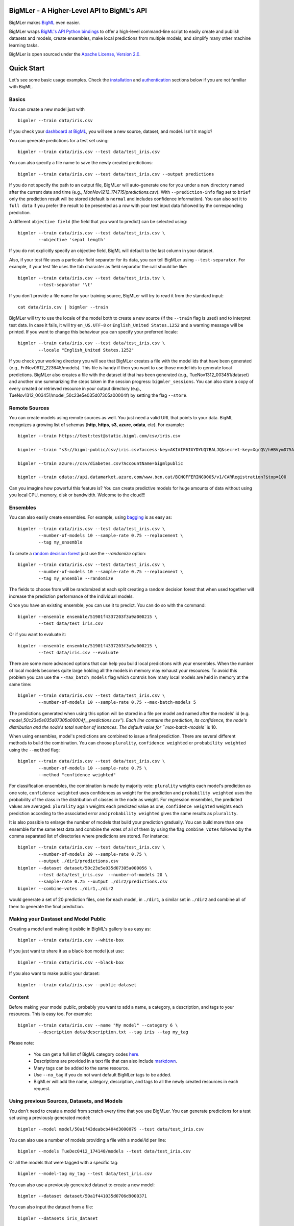 BigMLer - A Higher-Level API to BigML's API
===========================================

BigMLer makes `BigML <https://bigml.com>`_ even easier.

BigMLer wraps `BigML's API Python bindings <http://bigml.readthedocs.org>`_  to
offer a high-level command-line script to easily create and publish datasets
and models, create ensembles,
make local predictions from multiple models, and simplify many other machine
learning tasks.

BigMLer is open sourced under the `Apache License, Version
2.0 <http://www.apache.org/licenses/LICENSE-2.0.html>`_.

Quick Start
===========

Let's see some basic usage examples. Check the
`installation <#bigmler-installation>`_ and
`authentication <#bigml-authentication>`_
sections below if you are not familiar with BigML.

Basics
------

You can create a new model just with ::

    bigmler --train data/iris.csv

If you check your `dashboard at BigML <https://bigml.com/dashboard>`_, you will
see a new source, dataset, and model. Isn't it magic?

You can generate predictions for a test set using::

    bigmler --train data/iris.csv --test data/test_iris.csv

You can also specify a file name to save the newly created predictions::

    bigmler --train data/iris.csv --test data/test_iris.csv --output predictions

If you do not specify the path to an output file, BigMLer will auto-generate
one for you under a
new directory named after the current date and time
(e.g., `MonNov1212_174715/predictions.csv`). With ``--prediction-info``
flag set to ``brief`` only the prediction result will be stored (default is
``normal`` and includes confidence information). You can also set it to ``full
data`` if you prefer the result to be presented as a row with your test
input data followed by the corresponding prediction.


A different ``objective field`` (the field that you want to predict) can be
selected using::

    bigmler --train data/iris.csv --test data/test_iris.csv \
            --objective 'sepal length'
If you do not explicitly specify an objective field, BigML will default to the
last
column in your dataset.

Also, if your test file uses a particular field separator for its data,
you can tell BigMLer using ``--test-separator``.
For example, if your test file uses the tab character as field separator the
call should be like::

    bigmler --train data/iris.csv --test data/test_iris.tsv \
            --test-separator '\t'

If you don't provide a file name for your training source, BigMLer will try to
read it from the standard input::

    cat data/iris.csv | bigmler --train

BigMLer will try to use the locale of the model both to create a new source
(if the ``--train`` flag is used) and to interpret test data. In case
it fails, it will try ``en_US.UTF-8``
or ``English_United States.1252`` and a warning message will be printed.
If you want to change this behaviour you can specify your preferred locale::

    bigmler --train data/iris.csv --test data/test_iris.csv \
            --locale "English_United States.1252"

If you check your working directory you will see that BigMLer creates a file
with the
model ids that have been generated (e.g., FriNov0912_223645/models).
This file is handy if then you want to use those model ids to generate local
predictions. BigMLer also creates a file with the dataset id that has been
generated (e.g., TueNov1312_003451/dataset) and another one summarizing
the steps taken in the session progress: ``bigmler_sessions``. You can also
store a copy of every created or retrieved resource in your output directory
(e.g., TueNov1312_003451/model_50c23e5e035d07305a00004f) by setting the flag
``--store``.

Remote Sources
--------------

You can create models using remote sources as well. You just need a valid URL
that points to your data.
BigML recognizes a growing list of schemas (**http**, **https**, **s3**,
**azure**, **odata**, etc). For example::

    bigmler --train https://test:test@static.bigml.com/csv/iris.csv

    bigmler --train "s3://bigml-public/csv/iris.csv?access-key=AKIAIF6IUYDYUQ7BALJQ&secret-key=XgrQV/hHBVymD75AhFOzveX4qz7DYrO6q8WsM6ny"

    bigmler --train azure://csv/diabetes.csv?AccountName=bigmlpublic

    bigmler --train odata://api.datamarket.azure.com/www.bcn.cat/BCNOFFERING0005/v1/CARRegistration?$top=100

Can you imagine how powerful this feature is? You can create predictive
models for huge
amounts of data without using you local CPU, memory, disk or bandwidth.
Welcome to the cloud!!!


Ensembles
---------

You can also easily create ensembles. For example, using
`bagging <http://en.wikipedia.org/wiki/Bootstrap_aggregating>`_ is as easy as::

    bigmler --train data/iris.csv --test data/test_iris.csv \
            --number-of-models 10 --sample-rate 0.75 --replacement \
            --tag my_ensemble

To create a
`random decision forest <http://www.quora.com/Machine-Learning/How-do-random-forests-work-in-laymans-terms>`_
just use the `--randomize` option::

     bigmler --train data/iris.csv --test data/test_iris.csv \
             --number-of-models 10 --sample-rate 0.75 --replacement \
             --tag my_ensemble --randomize

The fields to choose from will be randomized at each split creating a random
decision forest that when used together will increase the prediction
performance of the individual models.

Once you have an existing ensemble, you can use it to predict.
You can do so with the command::

    bigmler --ensemble ensemble/51901f4337203f3a9a000215 \
            --test data/test_iris.csv

Or if you want to evaluate it::

    bigmler --ensemble ensemble/51901f4337203f3a9a000215 \
            --test data/iris.csv --evaluate

There are some more advanced options that can help you build local predictions
with your ensembles.
When the number of local models becomes quite large holding all the models in
memory may exhaust your resources. To avoid this problem you can use the
``--max_batch_models`` flag which controls how many local models are held
in memory at the same time::

    bigmler --train data/iris.csv --test data/test_iris.csv \
            --number-of-models 10 --sample-rate 0.75 --max-batch-models 5

The predictions generated when using this option will be stored in a file per
model and named after the
models' id (e.g. `model_50c23e5e035d07305a00004f__predictions.csv"). Each line
contains the prediction, its confidence, the node's distribution and the node's
total number of instances. The default value for ``max-batch-models`` is 10.

When using ensembles, model's predictions are combined to issue a final
prediction. There are several different methods
to build the combination. You can choose ``plurality``, ``confidence weighted``
or ``probability weighted`` using the ``--method`` flag::

    bigmler --train data/iris.csv --test data/test_iris.csv \
            --number-of-models 10 --sample-rate 0.75 \
            --method "confidence weighted"

For classification ensembles, the combination is made by majority vote:
``plurality`` weights each model's prediction as one vote,
``confidence weighted`` uses confidences as weight for the prediction and
``probability weighted`` uses the probability of the class in the distribution
of classes in the node as weight. For regression ensembles, the predicted
values are averaged: ``plurality`` again weights each predicted value as one,
``confidence weighted`` weights each prediction according to the associated
error and ``probability weighted`` gives the same results as ``plurality``.

It is also possible to enlarge the number of models that build your prediction
gradually. You can build more than one ensemble for the same test data and
combine the votes of all of them by using the flag ``combine_votes``
followed by the comma separated list of directories where predictions are
stored. For instance::

    bigmler --train data/iris.csv --test data/test_iris.csv \
            --number-of-models 20 --sample-rate 0.75 \
            --output ./dir1/predictions.csv
    bigmler --dataset dataset/50c23e5e035d07305a000056 \
            --test data/test_iris.csv  --number-of-models 20 \ 
            --sample-rate 0.75 --output ./dir2/predictions.csv
    bigmler --combine-votes ./dir1,./dir2

would generate a set of 20 prediction files, one for each model, in ``./dir1``,
a similar set in ``./dir2`` and combine all of them to generate the final
prediction.


Making your Dastaset and Model Public
-------------------------------------

Creating a model and making it public in BigML's gallery is as easy as::

    bigmler --train data/iris.csv --white-box

If you just want to share it as a black-box model just use::

    bigmler --train data/iris.csv --black-box

If you also want to make public your dataset::

    bigmler --train data/iris.csv --public-dataset

Content
-------

Before making your model public, probably you want to add a name, a category,
a description, and tags to your resources. This is easy too. For example::

    bigmler --train data/iris.csv --name "My model" --category 6 \
            --description data/description.txt --tag iris --tag my_tag

Please note:

    - You can get a full list of BigML category codes `here <https://bigml.com/developers/sources#s_categories>`_.
    - Descriptions are provided in a text file that can also include `markdown <http://en.wikipedia.org/wiki/Markdown>`_.
    - Many tags can be added to the same resource.
    - Use ``--no_tag`` if you do not want default BigMLer tags to be added.
    - BigMLer will add the name, category, description, and tags to all the newly created resources in each request.


Using previous Sources, Datasets, and Models
--------------------------------------------

You don't need to create a model from scratch every time that you use BigMLer.
You can generate predictions for a test set using a previously generated
model::

    bigmler --model model/50a1f43deabcb404d3000079 --test data/test_iris.csv

You can also use a number of models providing a file with a model/id per line::

    bigmler --models TueDec0412_174148/models --test data/test_iris.csv

Or all the models that were tagged with a specific tag::

    bigmler --model-tag my_tag --test data/test_iris.csv

You can also use a previously generated dataset to create a new model::

    bigmler --dataset dataset/50a1f441035d0706d9000371

You can also input the dataset from a file::

    bigmler --datasets iris_dataset

Finally, a previously generated source can also be used to generate a new
dataset and model::

    bigmler --source source/50a1e520eabcb404cd0000d1

Evaluations
-----------

BigMLer can also help you to measure the performance of your models. The
simplest way to build a model and evaluate it all at once is::

    bigmler --train data/iris.csv --evaluate

which will build the source, dataset and model objects for you using 80% of
the data in your training file chosen at random. After that, the remaining 20%
of the data will be run through the model to obtain
the corresponding evaluation. You can use the same procedure with a previously
existing source or dataset::

    bigmler --source source/50a1e520eabcb404cd0000d1 --evaluate
    bigmler --dataset dataset/50a1f441035d0706d9000371 --evaluate

The results of an evaluation are stored both in txt and json files. Its
contents will follow the description given in the
`Developers guide, evaluation section <https://bigml.com/developers/evaluations>`_
and vary depending on the model being a classification or regression one.

Finally, you can also evaluate a preexisting model using a separate set of
data stored in a file or a previous dataset::

    bigmler --model model/50a1f43deabcb404d3000079 --test data/iris.csv \
            --evaluate
    bigmler --model model/50a1f43deabcb404d3000079 \
            --dataset dataset/50a1f441035d0706d9000371 --evaluate

As for predictions, you can specify a particular file name to store the
evaluation in::

    bigmler --train data/iris.csv --evaluate --output my_dir/evaluation

Cross-validation
----------------

If you need cross-validation techniques to ponder which parameters (like
the ones related to different kinds of pruning) can improve the quality of your
models, you can use the ``--cross-validation-rate`` flag to settle the
part of your training data that will be separated for cross validation. BigMLer
will use a Monte-Carlo cross-validation variant, building ``2*n`` different
models, each of which is constructed by a subset of the training data,
holding out randomly ``n%`` of the instances. The held-out data will then be
used to evaluate the corresponding model. For instance, both::

    bigmler --train data/iris.csv --cross-validation-rate 0.02
    bigmler --dataset dataset/519029ae37203f3a9a0002bf \
            --cross-validation-rate 0.02

will hold out 2% of the training data to evaluate a model built upon the
remaining 98%. The evaluations will be averaged and the result saved
in json and human-readable formats in ``cross-validation.json`` and
``cross-validation.txt`` respectively. Of course, in this kind of
cross-validation you can choose the number of evaluations yourself by
setting the ``--number-of-evaluations`` flag. You should just keep in mind
that it must be high enough to ensure low variance, for instance::

    bigmler --train data/iris.csv --cross-validation-rate 0.1 \
            --number-of-evaluations 20

The ``--max-parallel-evaluations`` flag will help you limit the number of
parallel evaluation creation calls.

    bigmler --train data/iris.csv --cross-validation-rate 0.1 \
            --number-of-evaluations 20 --max-parallel-evaluations 2


Configuring Datasets and Models
-------------------------------

What if your raw data isn't necessarily in the format that BigML expects? So we
have good news: you can use a number of options to configure your sources,
datasets, and models.

Imagine that you want to alter BigML's default field names or the ones provided
by the training set header and capitalize them, even to add a label or a
description to each field. You can use a text file with a change per line as
follows::

    bigmler --train data/iris.csv --field-attributes fields.csv

where ``fields.csv`` would be::

    0,'SEPAL LENGTH','label for SEPAL LENGTH','description for SEPAL LENGTH'
    1,'SEPAL WIDTH','label for SEPAL WIDTH','description for SEPAL WIDTH'
    2,'PETAL LENGTH','label for PETAL LENGTH','description for PETAL LENGTH'
    3,'PETAL WIDTH','label for PETAL WIDTH','description for PETAL WIDTH'
    4,'SPECIES','label for SPECIES','description for SPECIES'

The number on the left in each line is the `column number` of the field in your
source and is followed by the new field's name, label and description.


Similarly you can also alter the auto-detect type behavior from BigML assigning
specific types to specific fields::

    bigmler --train data/iris.csv --types types.txt

where ``types.txt`` would be::

    0, 'numeric'
    1, 'numeric'
    2, 'numeric'
    3, 'numeric'
    4, 'categorical'

You can specify the fields that you want to include in the dataset by naming
them explicitly::

    bigmler --train data/iris.csv \
            --dataset-fields 'sepal length','sepal width','species'

or the fields that you want to include as predictors in the model::

    bigmler --train data/iris.csv --model-fields 'sepal length','sepal width'

You can also specify the chosen fields by adding or removing the ones you
choose to the list of preferred fields of the previous resource. Just prefix
their names with ``+`` or ``-`` respectively. For example,
you could create a model from an existing dataset using all their fields but
the ``sepal length`` by saying::

    bigmler --dataset dataset/50a1f441035d0706d9000371 \
            --model-fields -'sepal length'


When evaluating, you can map the fields of the test dataset to those of
the evaluated model by writing in a file the field column of the dataset and
the field column of the model separated by a comma and using `--fields-map`
flag to specify the name of the file::

    bigmler --dataset dataset/50a1f441035d0706d9000371 \
            --model model/50a1f43deabcb404d3000079 --evaluate \
            --fields-map fields_map.txt

where ``fields_map.txt`` would contain::

    0, 1
    1, 0
    2, 2
    3, 3
    4, 4

if the first two fields had been reversed.

Finally, you can also tell BigML whether your training and test set come with a
header row or not. For example, if both come without header::

    bigmler --train data/iris_nh.csv --test data/test_iris_nh.csv \
            --no-train-header --no-test-header


Splitting Datasets
------------------

When following the usual proceedings to evaluate your models you'll need to
separate the available data in two sets: the training set and the test set. With
BigMLer you won't need to create two separate physical files. Instead, you
can set a ``--test-split`` flag that will set the percentage of data used to
build the test set and leave the rest for training. For instance::

    bigmler --train data/iris.csv --test-split 0.2 --name iris --evaluate

will build a source with your entire file contents, create the corresponding
dataset and split it in two: a test dataset with 20% of instances and a
training dataset with the remaining 80%. Then, a model will be created based on the
training set data and evaluated using the test set.

Fitering Sources
----------------

Imagine that you have create a new source and that you want to create a
specific dataset filtering the rows of the source that only meet certain
criteria.  You can do that using a JSON expresion as follows::

    bigmler --source source/50a2bb64035d0706db0006cc --json-filter filter.json

where ``filter.json`` is a file containg a expression like this::

    ["<", 7.00, ["field", "000000"]]

or a LISP expression as follows::

    bigmler --source source/50a2bb64035d0706db0006cc --lisp-filter filter.lisp

where ``filter.lisp`` is a file containing a expression like this::

    (< 7.00 (field "sepal length"))

For more details, see the BigML's API documentation on
`filtering rows <https://bigml.com/developers/datasets#d_filteringrows>`_.

Multi-labelled categories in training data 
------------------------------------------

Sometimes the information you want to predict is not a single category but a
set of complementary categories. In this case, training data is usually
presented as a row of features and an objective field that contains the
associated set of categories joined by some kind of delimiter. BigMLer can
also handle this scenario.

Let's say you have a simple file::

    color,year,sex,class
    red,2000,male,"Student,Teenager"
    green,1990,female,"Student,Adult"
    red,1995,female,"Teenager,Adult"

with information about a group of people and we want to predict the ``class``
another person will fall into. As you can see, each record has more
than one ``class`` per person (for example, the first person is labelled as
being both a ``Student`` and a ``Teenager``) and they are all stored in the
``class`` field by concatenating the all the applicable labels using ``,`` as
separator. Each of these labels is, 'per se', an objective to be predicted, and
that's what we can rely on BigMLer to do.

The simplest multi-label command in BigMLer is::

    bigmler --multi-label --train data/tiny_multilabel.csv

First, it will analyze the training file to extract all the ``labels`` stored
in the objective field. Then, a new extended file will be generated
from it by adding a new field per label. Each generated field will contain
a boolean set to
``True`` if the associated label is in the objective field and ``False``
otherwise::

    color,year,sex,class - Adult,class - Student,class - Teenager
    red,2000,male,False,True,True
    green,1990,female,True,True,False
    red,1995,female,True,False,True

This new file will be fed to BigML to build a ``source``, a ``dataset`` and
a set of ``models`` using four input_fields: the first three fields as
input features and one of the label associated fields as objective. Thus, each
of the classes that label the training set can be predicted independently using
one of the models.

But, naturally, when predicting a multi-labelled field you expect to obtain
all the labels that qualify the input features at once, as you provide them in
the training data records. That's also what BigMLer does. The syntax to
predict using
multi-labelled training data sets is similar to the single labelled case::

    bigmler --multi-label --train data/tiny_multilabel.csv \
            --test data/tiny_test_multilabel.csv

the main difference being that the ouput ``predictions.csv`` file will have
the following structure::

    "Adult,Student","0.34237,0.20654"
    "Adult,Teenager","0.34237,0.34237"

where first column contains the ``class`` prediction and the second one the
confidences for each label prediction. If the models predict ``True`` for
more than one label, the prediction is presented as a sequence of labels
(and their corresponding confidences) delimited by ``,``.

As you may have noted, BigMLer uses ``,`` both as default training data fields
separator and as label separator. You can change this behaviour by using the
``--training-separator``, ``--label-separator`` and ``--test-separator`` flags
to use different one-character separators::

    bigmler --multi-label --train data/multilabel.tsv \
            --test data/test_multilabel.tsv --training-separator '\t' \
            --test-separator '\t' --label-separator ':'

This command would use the ``tab`` character as train and test data field
delimiter and ``:`` as label delimiter (the examples in the tests set use
``,`` as field delimiter and ':' as label separator).

You can also choose to restrict the prediction to a subset of labels using
the ``--labels`` flag. The flag should be set to a comma-separated list of
labels. Setting this flag can also reduce the processing time for the
training file, because BigMLer will rely on them to produce the extended
version of the training file. Be careful, thought, to avoid typos in the labels
in this case, or no objective fields will be created. Following the previous
example::

    bigmler --multi-label --train data/multilabel.csv \
            --test data/test_multilabel.csv --labels Adult,Student

Will limit the predictions to the ``Adult`` and ``Student`` classes, leaving
out the ``Teenager`` classification.

Multi-labelled resources
------------------------

The resources generated from a multi-labelled training data file can also be
recovered and used to generate more multi-labelled predictions. As in the
single-labelled case::

    bigmler --multi-label --source source/522521bf37203f412f000100 \
            --test data/test_multilabel.csv

would generate a dataset and the corresponding set of models needed to create
a ``predictions.csv`` file that contains the multi-labelled predictions.

Similarly, starting from a previously created multi-labelled dataset::

    bigmler --multi-label --dataset source/522521bf37203f412fac0135 \
            --test data/test_multilabel.csv --output multilabel/predictions.csv

creates a bunch of models, one per label, and predicts storing the results
of each operation in the ``multilabel`` directory, and finally::

    bigmler --multi-label --models multilabel/models \
            --test data/test_multilabel.csv

will retrieve the set of models created in last example and use them in new
predictions. For these three cases too, the ``--labels`` flag can be set to a
comma-separated subset of the labels to restrict the labels we want to predict.

Also, the ``--model-tag`` can be used as well to retrieve multi-labelled
models and predict with them::
    
    bigmler --multi-label --model-tag my_multilabel \
            --test data/test_multilabel.csv


Deleting Remote Resources
-------------------------

You have seen that BigMLer is an agile tool that empowers you to create a
great number of resources easily. This is a tremedous help, but it also can
lead to a garbage-prone environment. To keep a control of the each new created
remote resource use the flag `--resources-log` followed by the name of the log
file you choose.::

    bigmler --train data/iris.csv --resources-log my_log.log

Each new resource created by that command will cause its id to be appended as
a new line of the log file.

BigMLer can help you as well in deleting these resources. Using the `--delete`
tag there are many options available. For instance, deleting a comma separated
list of ids::

    bigmler --delete \
            --ids source/50a2bb64035d0706db0006cc,dataset/50a1f441035d0706d9000371

deleting resources listed in a file::

    bigmler --delete --from-file to_delete.log

where `to_delete.log` contains a resource id per line. You can also delete
resources based on the
tags they are associated to::

    bigmler --delete --all-tag my_tag

or restricting the operation to a specific type::

    bigmler --delete --source-tag my_tag
    bigmler --delete --dataset-tag my_tag
    bigmler --delete --model-tag my_tag
    bigmler --delete --prediction-tag my_tag
    bigmler --delete --evaluation-tag my_tag
    bigmler --delete --ensemble-tag my_tag

Resuming Previous Commands
--------------------------

Network connections failures or other external causes can break the BigMLer
command process. To resume a command ended by an unexpected event you
can issue::

    bigmler --resume

BigMLer keeps track of each command you issue in a ``.bigmler`` file and of
the output directory in ``.bigmler_dir_stack`` of your working directory.
Then ``--resume`` will recover the last issued command and try to continue
work from the point it was stopped. There's also a ``--stack-level`` flag::

    bigmler --resume --stack-level 1

to allow resuming a previous command in the stack. In the example, the one
before the last.


User Chosen Defaults
--------------------

BigMLer will look for ``bigmler.ini`` file in the working directory where
users can personalize the default values they like for the most relevant flags.
The options should be written in a config style, e.g.::


    [BigMLer]
    dev = true
    resources_log = ./my_log.log

as you can see, under a ``[BigMLer]`` section the file should contain one line
per option. Dashes in flags are transformed to undescores in options.
The example would keep development mode on and would log all created
resources to ``my_log.log`` for any new ``bigmler`` command issued under the
same working directory if none of the related flags are set.

Naturally, the default value options given in this file will be overriden by
the corresponding flag value in the present command. To follow the previous
example, if you use::

    bigmler --train data/iris.csv --resources-log ./another_log.log

in the same working directory, the value of the flag will be preeminent and
resources will be logged in ``another_log.log``. For boolean-valued flags,
such as ``--dev`` itself, you'll need to use the associated negative flags to
overide the default behaviour. Than is, following the former example if you
want to override the dev mode used by default you should use::

    bigmler --train data/iris.csv --no-dev

The set of negative flags is:

--no-debug                  as opposed to --debug
--no-dev                    as opposed to --dev
--no-train-header           as opposed to --train-header
--no-test-header            as opposed to --test-header
--local                     as opposed to --remote
--no-replacement            as opposed to --replacement
--no-randomize              as opposed to --randomize
--no-no-tag                 as opposed to --no-tag
--no-public-dataset         as opposed to --public-dataset
--no-black-box              as opposed to --black-box
--no-white-box              as opposed to --white-box
--no-progress-bar           as opposed to --progress-bar
--no-no-dataset             as opposed to --no-dataset
--no-no-model               as opposed to --no-model
--no-clear-logs             as opposed to --clear-logs


Support
=======

Please report problems and bugs to our `BigML.io issue
tracker <https://github.com/bigmlcom/io/issues>`_.

Discussions about the different bindings take place in the general
`BigML mailing list <http://groups.google.com/group/bigml>`_. Or join us
in our `Campfire chatroom <https://bigmlinc.campfirenow.com/f20a0>`_.

Requirements
============

Python 2.7 is currently supported by BigMLer.

BigMLer requires `bigml 0.7.4 <https://github.com/bigmlcom/python>`_  or
higher.

BigMLer Installation
====================

To install the latest stable release with
`pip <http://www.pip-installer.org/>`_::

    $ pip install bigmler

You can also install the development version of bigmler directly
from the Git repository::

    $ pip install -e git://github.com/bigmlcom/bigmler.git#egg=bigmler

For a detailed description of install instructions on Windows see the
`BigMLer on Windows <#bigmler-on-windows>`_ section.


BigML Authentication
====================

All the requests to BigML.io must be authenticated using your username
and `API key <https://bigml.com/account/apikey>`_ and are always
transmitted over HTTPS.

BigML module will look for your username and API key in the environment
variables ``BIGML_USERNAME`` and ``BIGML_API_KEY`` respectively. You can
add the following lines to your ``.bashrc`` or ``.bash_profile`` to set
those variables automatically when you log in::

    export BIGML_USERNAME=myusername
    export BIGML_API_KEY=ae579e7e53fb9abd646a6ff8aa99d4afe83ac291

Otherwise, you can initialize directly when running the BigMLer
script as follows::

    bigmler --train data/iris.csv --username myusername --api_key ae579e7e53fb9abd646a6ff8aa99d4afe83ac291

For a detailed description of authentication instructions on Windows see the
`BigMLer on Windows <#bigmler-on-windows>`_ section.


BigMLer on Windows
==================

To install BigMLer on Windows environments, you'll need `Python for Windows
(v.2.7.x) <http://www.python.org/download/>`_ installed.

In addition to that, you'll need the ``pip`` tool to install BigMLer. To
install pip, first you need to open your command line window (write ``cmd`` in
the input field that appears when you click on ``Start`` and hit ``enter``),
download this `python file <http://python-distribute.org/distribute_setup.py>`_ 
and execute it::

    c:\Python27\python.exe distribute_setup.py

After that, you'll be able to install ``pip`` by typing the following command::

    c:\Python27\Scripts\easy_install.exe pip

And finally, to install BigMLer, just type::

    c:\Python27\Scripts\pip.exe install bigmler

and BigMLer should be installed in your computer. Then
issuing::

    bigmler --version

should show BigMLer version information.

Finally, to start using BigMLer to handle your BigML resources, you need to
set your credentials in BigML for authentication. If you want them to be
permanently stored in your system, use::

    setx BIGML_USERNAME myusername
    setx BIGML_API_KEY ae579e7e53fb9abd646a6ff8aa99d4afe83ac291

BigML Development Mode
======================

Also, you can instruct BigMLer to work in BigML's Sandbox
environment by using the parameter ``--dev``::

    bigmler --train data/iris.csv --dev

Using the development flag you can run tasks under 1 MB without spending any of
your BigML credits.

Using BigMLer
=============

To run BigMLer you can use the console script directly. The ``--help``
option will describe all the available options::

    bigmler --help

Alternatively you can just call bigmler as follows::

    python bigmler.py --help

This will display the full list of optional arguments. You can read a brief
explanation for each option below.

Optional Arguments
==================

General configuration
---------------------
--username      BigML's username. If left unspecified, it will default to the
                values of the ``BIGML_USERNAME`` environment variable.
--api-key       BigML's api_key. If left unspecified, it will default to the
                values of the ``BIGML_API_KEY`` environment variable.
--dev           Uses FREE development environment. Sizes must be under 1MB
                though.
--debug         Activates debug level and shows log info for each https request.

Basic Functionality
-------------------

--train TRAINING_SET                Full path to a training set. It can be a
                                    remote URL to a (gzipped or compressed) csv
                                    file. The protocol schemes can be http,
                                    https, s3, azure, odata.
--test TEST_SET                     Full path to a test set. A file containing
                                    the data that
                                    you want to input to generate predictions.
--objective OBJECTIVE_FIELD         The name of the Objective Field. The field that
                                    you want to predict.
--output PREDICTIONS                Full path to a file to save predictions.
                                    If left unspecified, it will default to an
                                    auto-generated file created by BigMLer.
--method METHOD                     Prediction method used: ``plurality``,
                                    ``"confidence weighted"`` or
                                    ``"probability weighted"``.
--pruning PRUNING_TYPE              The pruning applied in building the model.
                                    It's allowed values are ``smart``,
                                    ``statistical`` and ``no-pruning``.
                                    The default value is ``smart``
--evaluate                          Turns on evaluation mode
--resume                            Retries command execution.
--stack-level LEVEL                 Level of the retried command in the stack
--cross-validation-rate RATE        Fraction of the training data held out for
                                    Monte-Carlo cross-validation
--number-of-evaluations NUMBER_OF_EVALUATIONS    Number of runs that will be
                                                 used in cross-validation
--max-parallel-evaluations MAX_PARALLEL_EVALUATIONS   Maximum number of 
                                                      evaluations
                                                      to create in parallel

Content
-------
--name NAME                     Name for the resources in BigML.
--category CATEGORY             Category code. See
                                `full list <https://bigml.com/developers/sources#s_categories>`_.
--description DESCRIPTION       Path to a file with a description in plain text
                                or markdown.
--tag TAG                       Tag to later retrieve new resources
--no-tag                        Puts BigMLer default tag if no other tag is given

Data Configuration
------------------
--no-train-header                   The train set file hasn't a header
--no-test-header                    The test set file hasn't a header
--field-attribute PATH              Path to a file describing field attributes.
                                    One definition per line
                                    (e.g., 0,'Last Name')
--types PATH                        Path to a file describing field types.
                                    One definition per line
                                    (e.g., 0, 'numeric')
--dataset-fields DATASET_FIELDS     Comma-separated list of field column
                                    numbers to include in the dataset
--model-fields MODEL_FIELDS         Comma-separated list of input fields
                                    (predictors) to create the model
--json-filter PATH                  Path to a file containing a JSON expression
                                    to filter the source
--lisp-filter PATH                  Path to a file containing a LISP expression
                                    to filter the source
--locale LOCALE                     Locale code string
--fields-map PATH                   Path to a file containing the dataset to
                                    model fields map for evaluation


Remote Resources
----------------
--source SOURCE     BigML source Id
--dataset DATASET   BigML dataset Id
--datasets PATH     Path to a file containing a dataset Id
--model MODEL       BigML model Id
--remote            Computes predictions remotely
--models PATH       Path to a file containing model/ids. One model per line
                    (e.g., model/4f824203ce80053)
--model-tag MODEL_TAG   Retrieve models that were tagged with tag

Delete Remote Resources
-----------------------
--delete            Starts delete mode
--ids LIST_OF_IDS   Comma separated list of ids to be deleted
--from-file FILE_OF_IDS  Path to a file containing the resources' ids to be
                         deleted
--all-tag TAG       Retrieves resources that were tagged with tag to be deleted
--source-tag TAG    Retrieves sources that were tagged with tag to be deleted
--dataset-tag TAG   Retrieves datasets that were tagged with tag to be deleted
--model-tag TAG     Retrieves models that were tagged with tag to be deleted
--prediction-tag TAG   Retrieves predictions that were tagged with tag to be
                       deleted
--evaluation-tag TAG   Retrieves evaluations that were tagged with tag to be
                       deleted

Ensembles
---------
--number-of-models NUMBER_OF_MODELS     Number of models to create.
--sample-rate SAMPLE_RATE               Sample rate to use (a float between
                                        0.01 and 1)
--replacement                           Use replacement when sampling
--max-parallel-models MAX_PARALLEL_MODELS    Max number of models to create in
                                             parallel
--max-batch-models MAX_BATCH_MODELS     Max number of local models to be
                                        predicted from in parallel. For
                                        ensembles with a number of models over
                                        it, predictions are stored in files as
                                        they are computed and retrived and
                                        combined eventually.
--randomize                             Use a random set of fields to split on.
--combine-votes LIST_OF_DIRS            Combines the votes of models generated
                                        in a list of directories.
--tlp LEVEL                             Task-level parallelization

If you are not choosing to create an ensemble,
make sure that you tag your models conveniently so that you can
then retrieve them later to generate predictions.

Public Resources
----------------
--public-dataset    Makes newly created dataset public
--black-box         Makes newly created model a public black-box
--white-box         Makes newly created model a public white-box
--model-price       Sets the price for a public model
--dataset-price     Sets the price for a public dataset
--cpp               Sets the credits consumed by prediction

Notice that datasets and models will be made public without assigning any price
to them.

Fancy Options
-------------    
--progress-bar              Shows an update on the bytes uploaded when creating
                            a new source. This option might run into issues
                            depending on the locale
                            settings of your OS.
--no-dataset                Does not create a model. BigMLer will only create
                            a source.
--no-model                  Does not create a model. BigMLer will only create
                            a dataset.
--resources-log LOG_FILE    Keeps a log of the resources generated in each
                            command.
--version                   Shows the version number
--verbosity LEVEL           Turns on (1) or off (0) the verbosity.
--clear-logs                Clears the ``.bigmler``, ``.bigmler_dir_stack``,
                            ``.bigmler_dirs`` and user log file given in
                            ``--resources-log`` (if any).
--store                     Stores every created or retrieved resource in your
                            output directory

Prior Versions Compatibility Issues
-----------------------------------

BigMLer will accept flags written with underscore as word separator like
``--clear_logs`` for compatibility with prior versions. Also ``--field-names``
is accepted, although the more complete ``--field-attributes`` flag is
preferred. ``--stat_pruning`` and ``--no_stat_pruning`` are discontinued
and their effects can be achived by setting the actual ``--pruning`` flag
to ``statistical`` or ``no-pruning`` values respectively.

Building the Documentation
==========================

Install the tools required to build the documentation::

    $ pip install sphinx

To build the HTML version of the documentation::

    $ cd docs/
    $ make html

Then launch ``docs/_build/html/index.html`` in your browser.

Additional Information
======================

For additional information, see
the `full documentation for the Python
bindings on Read the Docs <http://bigml.readthedocs.org>`_. For more
information about BigML's API, see the
`BigML developer's documentation <https://bigml.com/developers>`_.

How to Contribute
=================

Please follow the next steps:

  1. Fork the project on `github <https://github.com/bigmlcom/bigmler>`_.
  2. Create a new branch.
  3. Commit changes to the new branch.
  4. Send a `pull request <https://github.com/bigmlcom/bigmler/pulls>`_.

For details on the underlying API, see the
`BigML API documentation <https://bigml.com/developers>`_.
